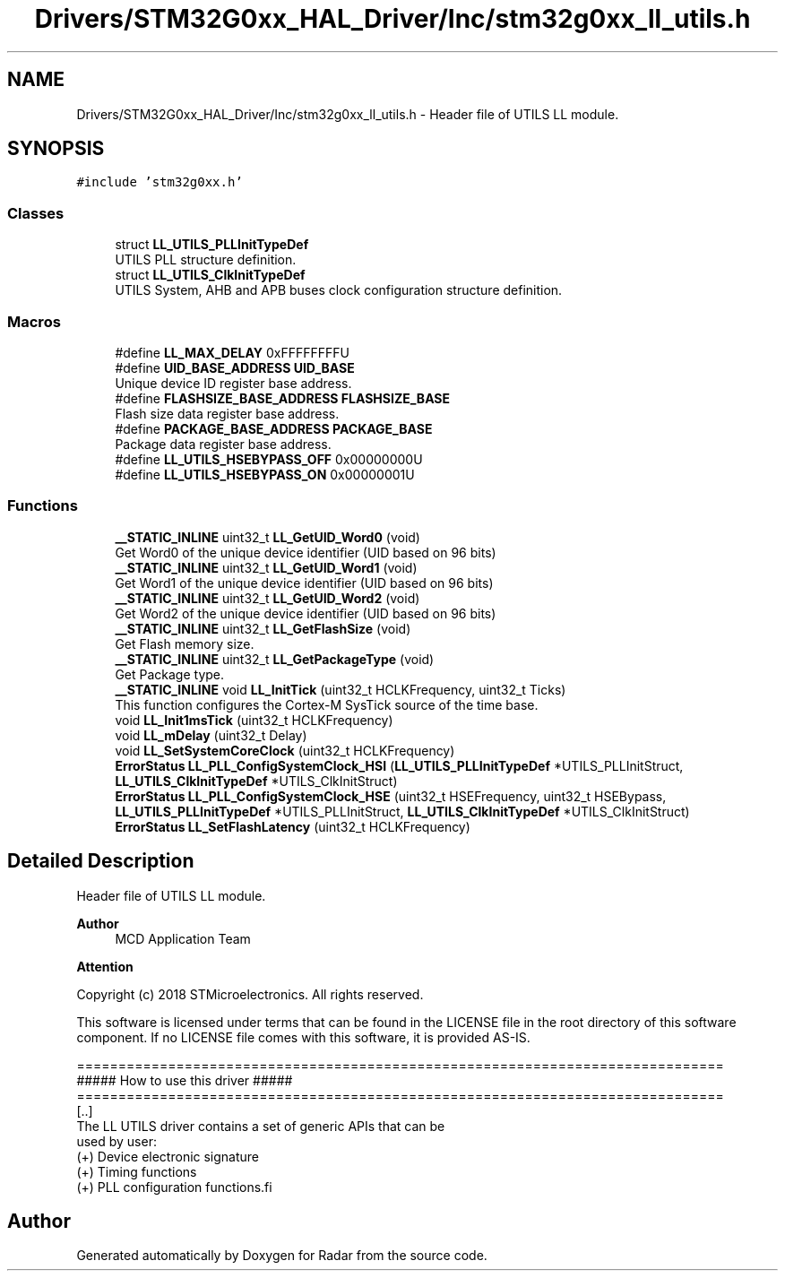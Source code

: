 .TH "Drivers/STM32G0xx_HAL_Driver/Inc/stm32g0xx_ll_utils.h" 3 "Version 1.0.0" "Radar" \" -*- nroff -*-
.ad l
.nh
.SH NAME
Drivers/STM32G0xx_HAL_Driver/Inc/stm32g0xx_ll_utils.h \- Header file of UTILS LL module\&.  

.SH SYNOPSIS
.br
.PP
\fC#include 'stm32g0xx\&.h'\fP
.br

.SS "Classes"

.in +1c
.ti -1c
.RI "struct \fBLL_UTILS_PLLInitTypeDef\fP"
.br
.RI "UTILS PLL structure definition\&. "
.ti -1c
.RI "struct \fBLL_UTILS_ClkInitTypeDef\fP"
.br
.RI "UTILS System, AHB and APB buses clock configuration structure definition\&. "
.in -1c
.SS "Macros"

.in +1c
.ti -1c
.RI "#define \fBLL_MAX_DELAY\fP   0xFFFFFFFFU"
.br
.ti -1c
.RI "#define \fBUID_BASE_ADDRESS\fP   \fBUID_BASE\fP"
.br
.RI "Unique device ID register base address\&. "
.ti -1c
.RI "#define \fBFLASHSIZE_BASE_ADDRESS\fP   \fBFLASHSIZE_BASE\fP"
.br
.RI "Flash size data register base address\&. "
.ti -1c
.RI "#define \fBPACKAGE_BASE_ADDRESS\fP   \fBPACKAGE_BASE\fP"
.br
.RI "Package data register base address\&. "
.ti -1c
.RI "#define \fBLL_UTILS_HSEBYPASS_OFF\fP   0x00000000U"
.br
.ti -1c
.RI "#define \fBLL_UTILS_HSEBYPASS_ON\fP   0x00000001U"
.br
.in -1c
.SS "Functions"

.in +1c
.ti -1c
.RI "\fB__STATIC_INLINE\fP uint32_t \fBLL_GetUID_Word0\fP (void)"
.br
.RI "Get Word0 of the unique device identifier (UID based on 96 bits) "
.ti -1c
.RI "\fB__STATIC_INLINE\fP uint32_t \fBLL_GetUID_Word1\fP (void)"
.br
.RI "Get Word1 of the unique device identifier (UID based on 96 bits) "
.ti -1c
.RI "\fB__STATIC_INLINE\fP uint32_t \fBLL_GetUID_Word2\fP (void)"
.br
.RI "Get Word2 of the unique device identifier (UID based on 96 bits) "
.ti -1c
.RI "\fB__STATIC_INLINE\fP uint32_t \fBLL_GetFlashSize\fP (void)"
.br
.RI "Get Flash memory size\&. "
.ti -1c
.RI "\fB__STATIC_INLINE\fP uint32_t \fBLL_GetPackageType\fP (void)"
.br
.RI "Get Package type\&. "
.ti -1c
.RI "\fB__STATIC_INLINE\fP void \fBLL_InitTick\fP (uint32_t HCLKFrequency, uint32_t Ticks)"
.br
.RI "This function configures the Cortex-M SysTick source of the time base\&. "
.ti -1c
.RI "void \fBLL_Init1msTick\fP (uint32_t HCLKFrequency)"
.br
.ti -1c
.RI "void \fBLL_mDelay\fP (uint32_t Delay)"
.br
.ti -1c
.RI "void \fBLL_SetSystemCoreClock\fP (uint32_t HCLKFrequency)"
.br
.ti -1c
.RI "\fBErrorStatus\fP \fBLL_PLL_ConfigSystemClock_HSI\fP (\fBLL_UTILS_PLLInitTypeDef\fP *UTILS_PLLInitStruct, \fBLL_UTILS_ClkInitTypeDef\fP *UTILS_ClkInitStruct)"
.br
.ti -1c
.RI "\fBErrorStatus\fP \fBLL_PLL_ConfigSystemClock_HSE\fP (uint32_t HSEFrequency, uint32_t HSEBypass, \fBLL_UTILS_PLLInitTypeDef\fP *UTILS_PLLInitStruct, \fBLL_UTILS_ClkInitTypeDef\fP *UTILS_ClkInitStruct)"
.br
.ti -1c
.RI "\fBErrorStatus\fP \fBLL_SetFlashLatency\fP (uint32_t HCLKFrequency)"
.br
.in -1c
.SH "Detailed Description"
.PP 
Header file of UTILS LL module\&. 


.PP
\fBAuthor\fP
.RS 4
MCD Application Team 
.RE
.PP
\fBAttention\fP
.RS 4
.RE
.PP
Copyright (c) 2018 STMicroelectronics\&. All rights reserved\&.
.PP
This software is licensed under terms that can be found in the LICENSE file in the root directory of this software component\&. If no LICENSE file comes with this software, it is provided AS-IS\&.
.PP
.PP
.nf
==============================================================================
                   ##### How to use this driver #####
==============================================================================
  [\&.\&.]
  The LL UTILS driver contains a set of generic APIs that can be
  used by user:
    (+) Device electronic signature
    (+) Timing functions
    (+) PLL configuration functions.fi
.PP
 
.SH "Author"
.PP 
Generated automatically by Doxygen for Radar from the source code\&.
